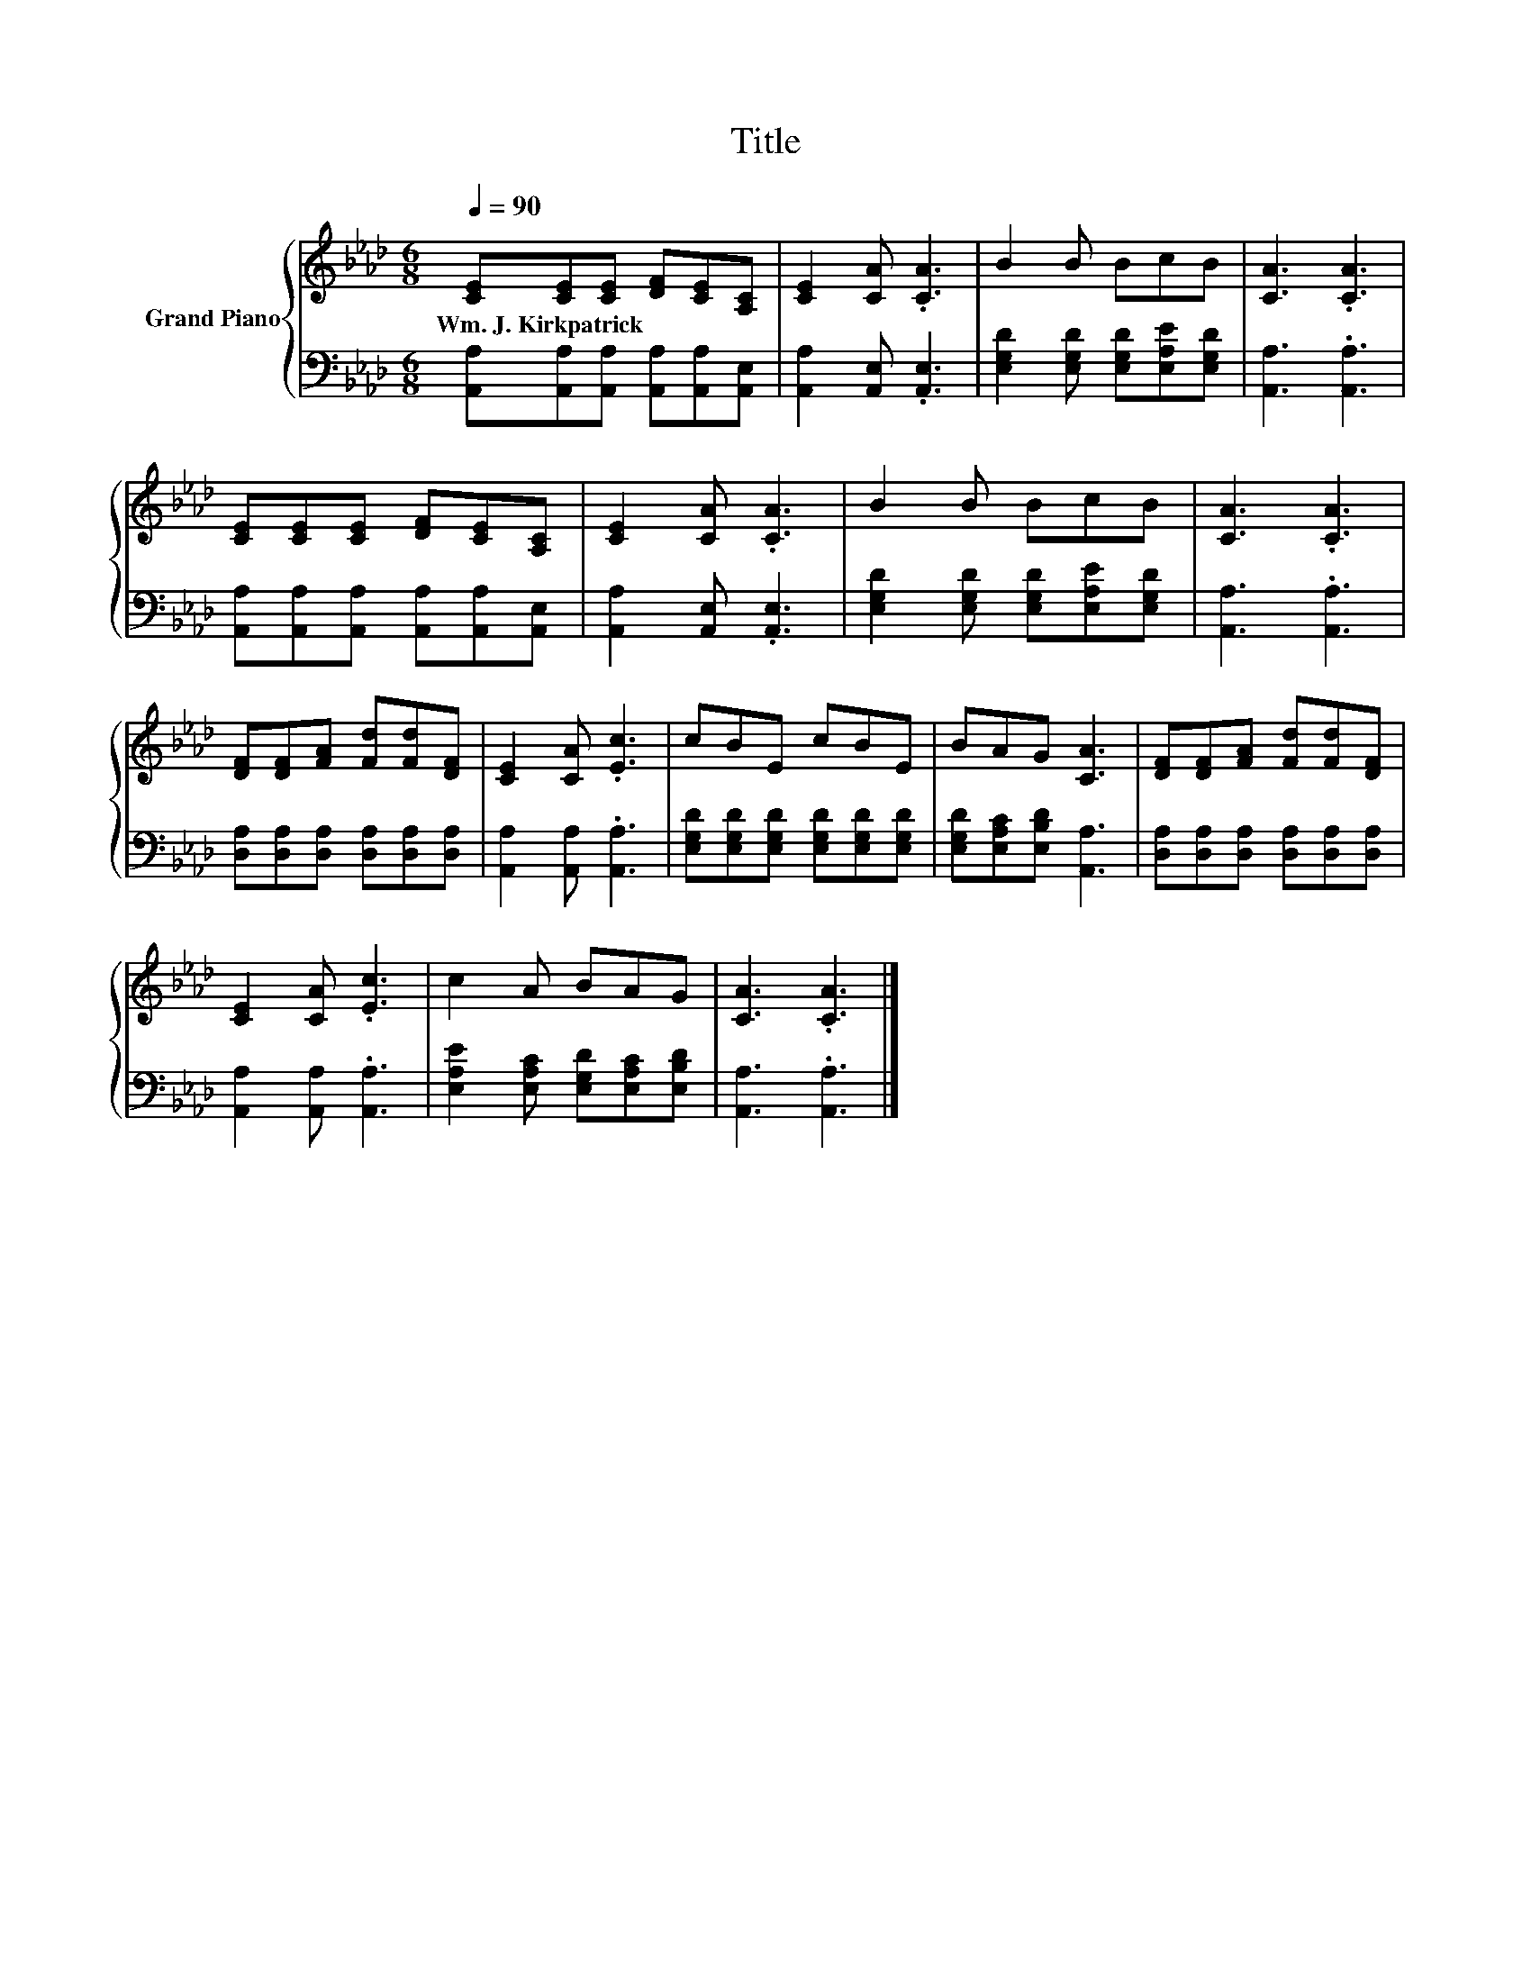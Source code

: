 X:1
T:Title
%%score { 1 | 2 }
L:1/8
Q:1/4=90
M:6/8
K:Ab
V:1 treble nm="Grand Piano"
V:2 bass 
V:1
 [CE][CE][CE] [DF][CE][A,C] | [CE]2 [CA] .[CA]3 | B2 B BcB | [CA]3 .[CA]3 | %4
w: Wm.~J.~Kirkpatrick * * * * *||||
 [CE][CE][CE] [DF][CE][A,C] | [CE]2 [CA] .[CA]3 | B2 B BcB | [CA]3 .[CA]3 | %8
w: ||||
 [DF][DF][FA] [Fd][Fd][DF] | [CE]2 [CA] .[Ec]3 | cBE cBE | BAG [CA]3 | [DF][DF][FA] [Fd][Fd][DF] | %13
w: |||||
 [CE]2 [CA] .[Ec]3 | c2 A BAG | [CA]3 .[CA]3 |] %16
w: |||
V:2
 [A,,A,][A,,A,][A,,A,] [A,,A,][A,,A,][A,,E,] | [A,,A,]2 [A,,E,] .[A,,E,]3 | %2
 [E,G,D]2 [E,G,D] [E,G,D][E,A,E][E,G,D] | [A,,A,]3 .[A,,A,]3 | %4
 [A,,A,][A,,A,][A,,A,] [A,,A,][A,,A,][A,,E,] | [A,,A,]2 [A,,E,] .[A,,E,]3 | %6
 [E,G,D]2 [E,G,D] [E,G,D][E,A,E][E,G,D] | [A,,A,]3 .[A,,A,]3 | %8
 [D,A,][D,A,][D,A,] [D,A,][D,A,][D,A,] | [A,,A,]2 [A,,A,] .[A,,A,]3 | %10
 [E,G,D][E,G,D][E,G,D] [E,G,D][E,G,D][E,G,D] | [E,G,D][E,A,C][E,B,D] [A,,A,]3 | %12
 [D,A,][D,A,][D,A,] [D,A,][D,A,][D,A,] | [A,,A,]2 [A,,A,] .[A,,A,]3 | %14
 [E,A,E]2 [E,A,C] [E,G,D][E,A,C][E,B,D] | [A,,A,]3 .[A,,A,]3 |] %16

